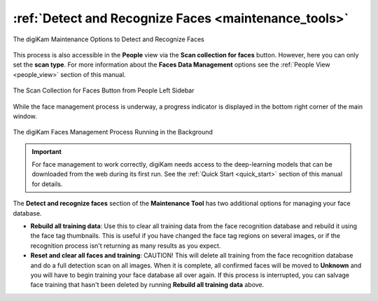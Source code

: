 .. meta::
   :description: digiKam Maintenance Tool Detect and Recognize Faces
   :keywords: digiKam, documentation, user manual, photo management, open source, free, learn, easy, maintenance, faces, detection, recognition, deep-learning

.. metadata-placeholder

   :authors: - digiKam Team

   :license: see Credits and License page for details (https://docs.digikam.org/en/credits_license.html)

.. _maintenance_faces:

:ref:`Detect and Recognize Faces <maintenance_tools>`
=====================================================

.. figure:: images/maintenance_faces_management.webp
    :alt:
    :align: center

    The digiKam Maintenance Options to Detect and Recognize Faces

This process is also accessible in the **People** view via the **Scan collection for faces** button. However, here you can only set the **scan type**. For more information about the **Faces Data Management** options see the :ref:`People View  <people_view>` section of this manual.

.. figure:: images/maintenance_faces_scan.webp
    :alt:
    :align: center
    :width: 300px

    The Scan Collection for Faces Button from People Left Sidebar

While the face management process is underway, a progress indicator is displayed in the bottom right corner of the main window.

.. figure:: images/maintenance_faces_process.webp
    :alt:
    :align: center

    The digiKam Faces Management Process Running in the Background

.. important::

   For face management to work correctly, digiKam needs access to the deep-learning models that can be downloaded from the web during its first run. See the :ref:`Quick Start <quick_start>` section of this manual for details.

The **Detect and recognize faces** section of the **Maintenance Tool** has two additional options for managing your face database.

- **Rebuild all training data**: Use this to clear all training data from the face recognition database and rebuild it using the face tag thumbnails.  This is useful if you have changed the face tag regions on several images, or if the recognition process isn't returning as many results as you expect.

- **Reset and clear all faces and training**: CAUTION! This will delete all training from the face recognition database and do a full detection scan on all images.  When it is complete, all confirmed faces will be moved to **Unknown** and you will have to begin training your face database all over again. If this process is interrupted, you can salvage face training that hasn't been deleted by running **Rebuild all training data** above.
